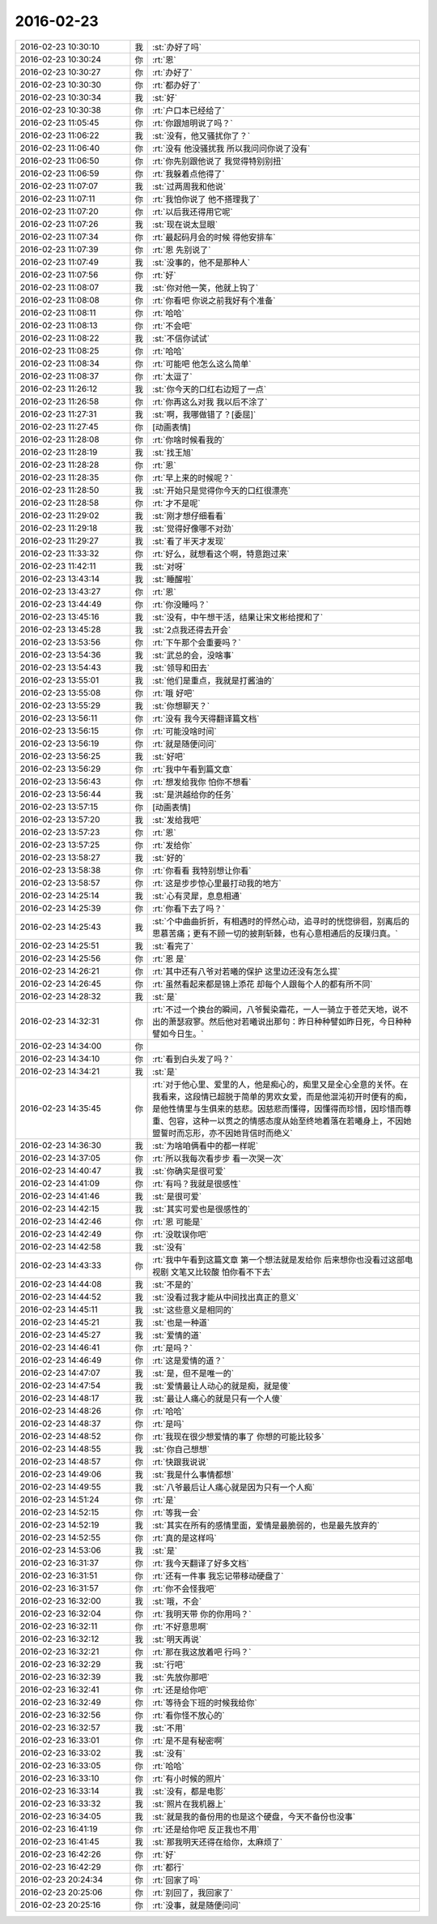 2016-02-23
-------------

.. list-table::
   :widths: 25, 1, 60

   * - 2016-02-23 10:30:10
     - 我
     - :st:`办好了吗`
   * - 2016-02-23 10:30:24
     - 你
     - :rt:`恩`
   * - 2016-02-23 10:30:27
     - 你
     - :rt:`办好了`
   * - 2016-02-23 10:30:30
     - 你
     - :rt:`都办好了`
   * - 2016-02-23 10:30:34
     - 我
     - :st:`好`
   * - 2016-02-23 10:30:38
     - 你
     - :rt:`户口本已经给了`
   * - 2016-02-23 11:05:45
     - 你
     - :rt:`你跟旭明说了吗？`
   * - 2016-02-23 11:06:22
     - 我
     - :st:`没有，他又骚扰你了？`
   * - 2016-02-23 11:06:40
     - 你
     - :rt:`没有 他没骚扰我 所以我问问你说了没有`
   * - 2016-02-23 11:06:50
     - 你
     - :rt:`你先别跟他说了 我觉得特别别扭`
   * - 2016-02-23 11:06:59
     - 你
     - :rt:`我躲着点他得了`
   * - 2016-02-23 11:07:07
     - 我
     - :st:`过两周我和他说`
   * - 2016-02-23 11:07:11
     - 你
     - :rt:`我怕你说了 他不搭理我了`
   * - 2016-02-23 11:07:20
     - 你
     - :rt:`以后我还得用它呢`
   * - 2016-02-23 11:07:26
     - 我
     - :st:`现在说太显眼`
   * - 2016-02-23 11:07:34
     - 你
     - :rt:`最起码月会的时候 得他安排车`
   * - 2016-02-23 11:07:39
     - 你
     - :rt:`恩 先别说了`
   * - 2016-02-23 11:07:49
     - 我
     - :st:`没事的，他不是那种人`
   * - 2016-02-23 11:07:56
     - 你
     - :rt:`好`
   * - 2016-02-23 11:08:07
     - 我
     - :st:`你对他一笑，他就上钩了`
   * - 2016-02-23 11:08:08
     - 你
     - :rt:`你看吧 你说之前我好有个准备`
   * - 2016-02-23 11:08:11
     - 你
     - :rt:`哈哈`
   * - 2016-02-23 11:08:13
     - 你
     - :rt:`不会吧`
   * - 2016-02-23 11:08:22
     - 我
     - :st:`不信你试试`
   * - 2016-02-23 11:08:25
     - 你
     - :rt:`哈哈`
   * - 2016-02-23 11:08:34
     - 你
     - :rt:`可能吧 他怎么这么简单`
   * - 2016-02-23 11:08:37
     - 你
     - :rt:`太逗了`
   * - 2016-02-23 11:26:12
     - 我
     - :st:`你今天的口红右边短了一点`
   * - 2016-02-23 11:26:58
     - 你
     - :rt:`你再这么对我 我以后不涂了`
   * - 2016-02-23 11:27:31
     - 我
     - :st:`啊，我哪做错了？[委屈]`
   * - 2016-02-23 11:27:45
     - 你
     - [动画表情]
   * - 2016-02-23 11:28:08
     - 你
     - :rt:`你啥时候看我的`
   * - 2016-02-23 11:28:19
     - 我
     - :st:`找王旭`
   * - 2016-02-23 11:28:28
     - 你
     - :rt:`恩`
   * - 2016-02-23 11:28:35
     - 你
     - :rt:`早上来的时候呢？`
   * - 2016-02-23 11:28:50
     - 我
     - :st:`开始只是觉得你今天的口红很漂亮`
   * - 2016-02-23 11:28:58
     - 你
     - :rt:`才不是呢`
   * - 2016-02-23 11:29:02
     - 我
     - :st:`刚才想仔细看看`
   * - 2016-02-23 11:29:18
     - 我
     - :st:`觉得好像哪不对劲`
   * - 2016-02-23 11:29:27
     - 我
     - :st:`看了半天才发现`
   * - 2016-02-23 11:33:32
     - 你
     - :rt:`好么，就想看这个啊，特意跑过来`
   * - 2016-02-23 11:42:11
     - 我
     - :st:`对呀`
   * - 2016-02-23 13:43:14
     - 我
     - :st:`睡醒啦`
   * - 2016-02-23 13:43:27
     - 你
     - :rt:`恩`
   * - 2016-02-23 13:44:49
     - 你
     - :rt:`你没睡吗？`
   * - 2016-02-23 13:45:16
     - 我
     - :st:`没有，中午想干活，结果让宋文彬给搅和了`
   * - 2016-02-23 13:45:28
     - 我
     - :st:`2点我还得去开会`
   * - 2016-02-23 13:53:56
     - 你
     - :rt:`下午那个会重要吗？`
   * - 2016-02-23 13:54:36
     - 我
     - :st:`武总的会，没啥事`
   * - 2016-02-23 13:54:43
     - 我
     - :st:`领导和田去`
   * - 2016-02-23 13:55:01
     - 我
     - :st:`他们是重点，我就是打酱油的`
   * - 2016-02-23 13:55:08
     - 你
     - :rt:`哦 好吧`
   * - 2016-02-23 13:55:29
     - 我
     - :st:`你想聊天？`
   * - 2016-02-23 13:56:11
     - 你
     - :rt:`没有 我今天得翻译篇文档`
   * - 2016-02-23 13:56:15
     - 你
     - :rt:`可能没啥时间`
   * - 2016-02-23 13:56:19
     - 你
     - :rt:`就是随便问问`
   * - 2016-02-23 13:56:25
     - 我
     - :st:`好吧`
   * - 2016-02-23 13:56:29
     - 你
     - :rt:`我中午看到篇文章`
   * - 2016-02-23 13:56:43
     - 你
     - :rt:`想发给我你 怕你不想看`
   * - 2016-02-23 13:56:44
     - 我
     - :st:`是洪越给你的任务`
   * - 2016-02-23 13:57:15
     - 你
     - [动画表情]
   * - 2016-02-23 13:57:20
     - 我
     - :st:`发给我吧`
   * - 2016-02-23 13:57:23
     - 你
     - :rt:`恩`
   * - 2016-02-23 13:57:25
     - 你
     - :rt:`发给你`
   * - 2016-02-23 13:58:27
     - 我
     - :st:`好的`
   * - 2016-02-23 13:58:38
     - 你
     - :rt:`你看看 我特别想让你看`
   * - 2016-02-23 13:58:57
     - 你
     - :rt:`这是步步惊心里最打动我的地方`
   * - 2016-02-23 14:25:14
     - 我
     - :st:`心有灵犀，息息相通`
   * - 2016-02-23 14:25:39
     - 你
     - :rt:`你看下去了吗？`
   * - 2016-02-23 14:25:43
     - 我
     - :st:`个中曲曲折折，有相遇时的怦然心动，追寻时的恍惚徘徊，别离后的思慕苦痛；更有不顾一切的披荆斩棘，也有心意相通后的反璞归真。`
   * - 2016-02-23 14:25:51
     - 我
     - :st:`看完了`
   * - 2016-02-23 14:25:56
     - 你
     - :rt:`恩 是`
   * - 2016-02-23 14:26:21
     - 你
     - :rt:`其中还有八爷对若曦的保护 这里边还没有怎么提`
   * - 2016-02-23 14:26:45
     - 你
     - :rt:`虽然看起来都是锦上添花 却每个人跟每个人的都有所不同`
   * - 2016-02-23 14:28:32
     - 我
     - :st:`是`
   * - 2016-02-23 14:32:31
     - 你
     - :rt:`不过一个换台的瞬间，八爷鬓染霜花，一人一骑立于苍茫天地，说不出的萧瑟寂寥。然后他对若曦说出那句：昨日种种譬如昨日死，今日种种譬如今日生。`
   * - 2016-02-23 14:34:00
     - 你
     - .. image:: images/38864.jpg
          :width: 100px
   * - 2016-02-23 14:34:10
     - 你
     - :rt:`看到白头发了吗？`
   * - 2016-02-23 14:34:21
     - 我
     - :st:`是`
   * - 2016-02-23 14:35:45
     - 你
     - :rt:`对于他心里、爱里的人，他是痴心的，痴里又是全心全意的关怀。在我看来，这段情已超脱于简单的男欢女爱，而是他混沌初开时便有的痴，是他性情里与生俱来的慈悲。因慈悲而懂得，因懂得而珍惜，因珍惜而尊重、包容，这种一以贯之的情感态度从始至终地着落在若曦身上，不因她盟誓时而忘形，亦不因她背信时而绝义`
   * - 2016-02-23 14:36:30
     - 我
     - :st:`为啥咱俩看中的都一样呢`
   * - 2016-02-23 14:37:05
     - 你
     - :rt:`所以我每次看步步 看一次哭一次`
   * - 2016-02-23 14:40:47
     - 我
     - :st:`你确实是很可爱`
   * - 2016-02-23 14:41:09
     - 你
     - :rt:`有吗？我就是很感性`
   * - 2016-02-23 14:41:46
     - 我
     - :st:`是很可爱`
   * - 2016-02-23 14:42:15
     - 我
     - :st:`其实可爱也是很感性的`
   * - 2016-02-23 14:42:46
     - 你
     - :rt:`恩 可能是`
   * - 2016-02-23 14:42:49
     - 你
     - :rt:`没耽误你吧`
   * - 2016-02-23 14:42:58
     - 我
     - :st:`没有`
   * - 2016-02-23 14:43:33
     - 你
     - :rt:`我中午看到这篇文章 第一个想法就是发给你 后来想你也没看过这部电视剧 文笔又比较酸 怕你看不下去`
   * - 2016-02-23 14:44:08
     - 我
     - :st:`不是的`
   * - 2016-02-23 14:44:52
     - 我
     - :st:`没看过我才能从中间找出真正的意义`
   * - 2016-02-23 14:45:11
     - 我
     - :st:`这些意义是相同的`
   * - 2016-02-23 14:45:21
     - 我
     - :st:`也是一种道`
   * - 2016-02-23 14:45:27
     - 我
     - :st:`爱情的道`
   * - 2016-02-23 14:46:41
     - 你
     - :rt:`是吗？`
   * - 2016-02-23 14:46:49
     - 你
     - :rt:`这是爱情的道？`
   * - 2016-02-23 14:47:07
     - 我
     - :st:`是，但不是唯一的`
   * - 2016-02-23 14:47:54
     - 我
     - :st:`爱情最让人动心的就是痴，就是傻`
   * - 2016-02-23 14:48:17
     - 我
     - :st:`最让人痛心的就是只有一个人傻`
   * - 2016-02-23 14:48:26
     - 你
     - :rt:`哈哈`
   * - 2016-02-23 14:48:37
     - 你
     - :rt:`是吗`
   * - 2016-02-23 14:48:52
     - 你
     - :rt:`我现在很少想爱情的事了  你想的可能比较多`
   * - 2016-02-23 14:48:55
     - 我
     - :st:`你自己想想`
   * - 2016-02-23 14:48:57
     - 你
     - :rt:`快跟我说说`
   * - 2016-02-23 14:49:06
     - 我
     - :st:`我是什么事情都想`
   * - 2016-02-23 14:49:55
     - 我
     - :st:`八爷最后让人痛心就是因为只有一个人痴`
   * - 2016-02-23 14:51:24
     - 你
     - :rt:`是`
   * - 2016-02-23 14:52:15
     - 你
     - :rt:`等我一会`
   * - 2016-02-23 14:52:19
     - 我
     - :st:`其实在所有的感情里面，爱情是最脆弱的，也是最先放弃的`
   * - 2016-02-23 14:52:55
     - 你
     - :rt:`真的是这样吗`
   * - 2016-02-23 14:53:06
     - 我
     - :st:`是`
   * - 2016-02-23 16:31:37
     - 你
     - :rt:`我今天翻译了好多文档`
   * - 2016-02-23 16:31:51
     - 你
     - :rt:`还有一件事 我忘记带移动硬盘了`
   * - 2016-02-23 16:31:57
     - 你
     - :rt:`你不会怪我吧`
   * - 2016-02-23 16:32:00
     - 我
     - :st:`哦，不会`
   * - 2016-02-23 16:32:04
     - 你
     - :rt:`我明天带 你的你用吗？`
   * - 2016-02-23 16:32:11
     - 你
     - :rt:`不好意思啊`
   * - 2016-02-23 16:32:12
     - 我
     - :st:`明天再说`
   * - 2016-02-23 16:32:21
     - 你
     - :rt:`那在我这放着吧 行吗？`
   * - 2016-02-23 16:32:29
     - 我
     - :st:`行吧`
   * - 2016-02-23 16:32:39
     - 我
     - :st:`先放你那吧`
   * - 2016-02-23 16:32:41
     - 你
     - :rt:`还是给你吧`
   * - 2016-02-23 16:32:49
     - 你
     - :rt:`等待会下班的时候我给你`
   * - 2016-02-23 16:32:56
     - 你
     - :rt:`看你怪不放心的`
   * - 2016-02-23 16:32:57
     - 我
     - :st:`不用`
   * - 2016-02-23 16:33:01
     - 你
     - :rt:`是不是有秘密啊`
   * - 2016-02-23 16:33:02
     - 我
     - :st:`没有`
   * - 2016-02-23 16:33:05
     - 你
     - :rt:`哈哈`
   * - 2016-02-23 16:33:10
     - 你
     - :rt:`有小时候的照片`
   * - 2016-02-23 16:33:14
     - 我
     - :st:`没有，都是电影`
   * - 2016-02-23 16:33:32
     - 我
     - :st:`照片在我机器上`
   * - 2016-02-23 16:34:05
     - 我
     - :st:`就是我的备份用的也是这个硬盘，今天不备份也没事`
   * - 2016-02-23 16:41:19
     - 你
     - :rt:`还是给你吧 反正我也不用`
   * - 2016-02-23 16:41:45
     - 我
     - :st:`那我明天还得在给你，太麻烦了`
   * - 2016-02-23 16:42:26
     - 你
     - :rt:`好`
   * - 2016-02-23 16:42:29
     - 你
     - :rt:`都行`
   * - 2016-02-23 20:24:34
     - 你
     - :rt:`回家了吗`
   * - 2016-02-23 20:25:06
     - 你
     - :rt:`别回了，我回家了`
   * - 2016-02-23 20:25:16
     - 你
     - :rt:`没事，就是随便问问`